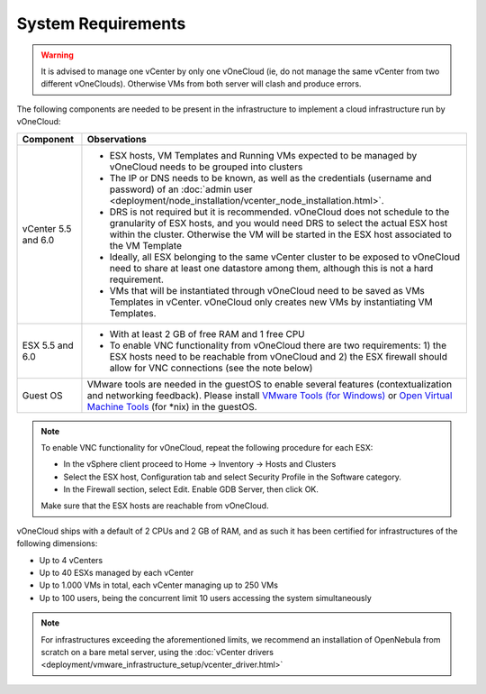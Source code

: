 .. _system_requirements:

===================
System Requirements
===================

.. warning:: It is advised to manage one vCenter by only one vOneCloud (ie, do not manage the same vCenter from two different vOneClouds). Otherwise VMs from both server will clash and produce errors.

The following components are needed to be present in the infrastructure to implement a cloud infrastructure run by vOneCloud:

+---------------------+----------------------------------------------------------------------------------------------------------------------------------------------------------------------------------------------------------------------------------------------------------------------------------------------------------------------------------------+
|    **Component**    |                                                                                                                                                            **Observations**                                                                                                                                                            |
+---------------------+----------------------------------------------------------------------------------------------------------------------------------------------------------------------------------------------------------------------------------------------------------------------------------------------------------------------------------------+
| vCenter 5.5 and 6.0 | - ESX hosts, VM Templates and Running VMs expected to be managed by vOneCloud needs to be grouped into clusters                                                                                                                                                                                                                        |
|                     | - The IP or DNS needs to be known, as well as the credentials (username and password) of an :doc:`admin user <deployment/node_installation/vcenter_node_installation.html>`.                                                                                                                                                           |
|                     | - DRS is not required but it is recommended. vOneCloud does not schedule to the granularity of ESX hosts, and you would need DRS to select the actual ESX host within the cluster. Otherwise the VM will be started in the ESX host associated to the VM Template                                                                      |
|                     | - Ideally, all ESX belonging to the same vCenter cluster to be exposed to vOneCloud need to share at least one datastore among them, although this is not a hard requirement.                                                                                                                                                          |
|                     | - VMs that will be instantiated through vOneCloud need to be saved as VMs Templates in vCenter. vOneCloud only creates new VMs by instantiating VM Templates.                                                                                                                                                                          |
+---------------------+----------------------------------------------------------------------------------------------------------------------------------------------------------------------------------------------------------------------------------------------------------------------------------------------------------------------------------------+
| ESX 5.5 and 6.0     | - With at least 2 GB of free RAM and 1 free CPU                                                                                                                                                                                                                                                                                        |
|                     | - To enable VNC functionality from vOneCloud there are two requirements: 1) the ESX hosts need to be reachable from vOneCloud and 2) the ESX firewall should allow for VNC connections (see the note below)                                                                                                                            |
+---------------------+----------------------------------------------------------------------------------------------------------------------------------------------------------------------------------------------------------------------------------------------------------------------------------------------------------------------------------------+
| Guest OS            | VMware tools are needed in the guestOS to enable several features (contextualization and networking feedback). Please install `VMware Tools (for Windows) <https://www.vmware.com/support/ws55/doc/new_guest_tools_ws.html>`__ or `Open Virtual Machine Tools <https://github.com/vmware/open-vm-tools>`__ (for \*nix) in the guestOS. |
+---------------------+----------------------------------------------------------------------------------------------------------------------------------------------------------------------------------------------------------------------------------------------------------------------------------------------------------------------------------------+

.. note:: To enable VNC functionality for vOneCloud, repeat the following procedure for each ESX:

   - In the vSphere client proceed to Home -> Inventory -> Hosts and Clusters
   - Select the ESX host, Configuration tab and select Security Profile in the Software category.
   - In the Firewall section, select Edit. Enable GDB Server, then click OK.

   Make sure that the ESX hosts are reachable from vOneCloud.

vOneCloud ships with a default of 2 CPUs and 2 GB of RAM, and as such it has been certified for infrastructures of the following dimensions:

- Up to 4 vCenters
- Up to 40 ESXs managed by each vCenter
- Up to 1.000 VMs in total, each vCenter managing up to 250 VMs
- Up to 100 users, being the concurrent limit 10 users accessing the system simultaneously

.. note:: For infrastructures exceeding the aforementioned limits, we recommend an installation of OpenNebula from scratch on a bare metal server, using the :doc:`vCenter drivers <deployment/vmware_infrastructure_setup/vcenter_driver.html>`

